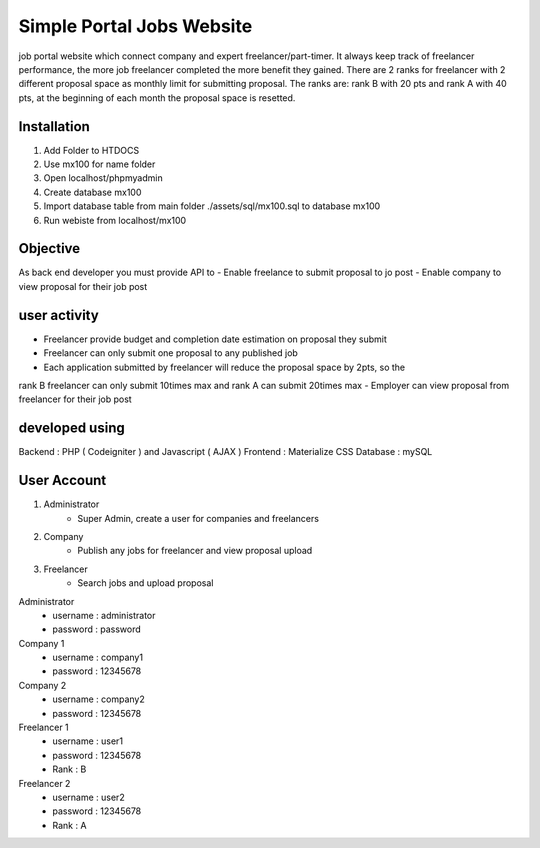 ###################
Simple Portal Jobs Website 
###################

job portal website which connect company and expert freelancer/part-timer. It always keep
track of freelancer performance, the more job freelancer completed the more benefit they
gained. There are 2 ranks for freelancer with 2 different proposal space as monthly limit for
submitting proposal. The ranks are: rank B with 20 pts and rank A with 40 pts, at the
beginning of each month the proposal space is resetted.

*******************
Installation
*******************
1. Add Folder to HTDOCS 
2. Use mx100 for name folder
3. Open localhost/phpmyadmin
4. Create database mx100
5. Import database table from main folder ./assets/sql/mx100.sql to database mx100
6. Run webiste from localhost/mx100

*******************
Objective
*******************
As back end developer you must provide API to
- Enable freelance to submit proposal to jo post
- Enable company to view proposal for their job post

*******************
user activity
*******************
- Freelancer provide budget and completion date estimation on proposal they submit
- Freelancer can only submit one proposal to any published job
- Each application submitted by freelancer will reduce the proposal space by 2pts, so the
rank B freelancer can only submit 10times max and rank A can submit 20times max
- Employer can view proposal from freelancer for their job post

*******************
developed using
*******************
Backend : PHP ( Codeigniter ) and Javascript ( AJAX )
Frontend : Materialize CSS
Database : mySQL

*******************
User Account
*******************
1. Administrator
	- Super Admin, create a user for companies and freelancers
2. Company
	- Publish any jobs for freelancer and view proposal upload
3. Freelancer 
	- Search jobs and upload proposal

Administrator
	- username : administrator 
	- password : password

Company 1
	- username : company1
	- password : 12345678
	
Company 2
	- username : company2
	- password : 12345678

Freelancer 1
	- username : user1
	- password : 12345678
	- Rank : B
	
Freelancer 2
	- username : user2
	- password : 12345678
	- Rank : A

